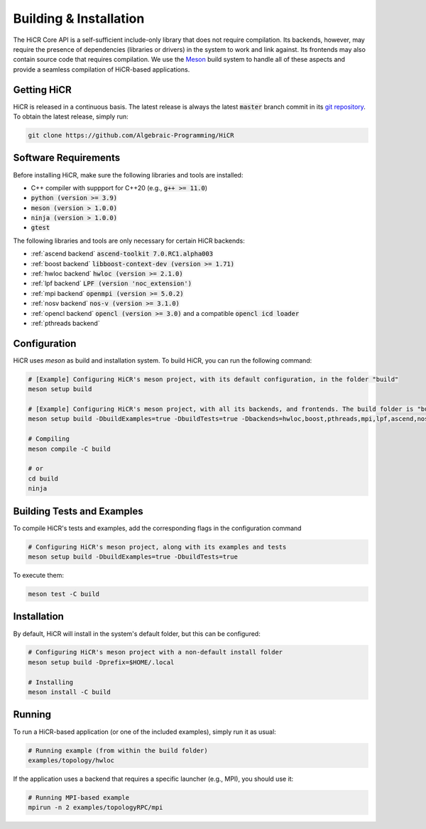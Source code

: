 .. _building:

************************
Building & Installation
************************

The HiCR Core API is a self-sufficient include-only library that does not require compilation. Its backends, however, may require the presence of dependencies (libraries or drivers) in the system to work and link against. Its frontends may also contain source code that requires compilation. We use the `Meson <https://mesonbuild.com>`_ build system to handle all of these aspects and provide a seamless compilation of HiCR-based applications. 

.. _downloading:

Getting HiCR
***********************

HiCR is released in a continuous basis. The latest release is always the latest :code:`master` branch commit in its `git repository <https://github.com/Algebraic-Programming/HiCR>`_. To obtain the latest release, simply run:

..  code-block:: bash

  git clone https://github.com/Algebraic-Programming/HiCR

.. _software requirements:

Software Requirements
***********************

Before installing HiCR, make sure the following libraries and tools are installed:

* C++ compiler with suppport for C++20 (e.g., :code:`g++ >= 11.0`)
* :code:`python (version >= 3.9)`
* :code:`meson (version > 1.0.0)`
* :code:`ninja (version > 1.0.0)`
* :code:`gtest`

The following libraries and tools are only necessary for certain HiCR backends:

* :ref:`ascend backend` :code:`ascend-toolkit 7.0.RC1.alpha003`

* :ref:`boost backend` :code:`libboost-context-dev (version >= 1.71)`

* :ref:`hwloc backend` :code:`hwloc (version >= 2.1.0)`

* :ref:`lpf backend` :code:`LPF (version 'noc_extension')`

* :ref:`mpi backend` :code:`openmpi (version >= 5.0.2)`

* :ref:`nosv backend` :code:`nos-v (version >= 3.1.0)`

* :ref:`opencl backend` :code:`opencl (version >= 3.0)` and a compatible :code:`opencl icd loader`

* :ref:`pthreads backend`

.. _configure:

Configuration
***********************

HiCR uses `meson` as build and installation system. To build HiCR, you can run the following command:

..  code-block:: bash

  # [Example] Configuring HiCR's meson project, with its default configuration, in the folder "build"
  meson setup build 

  # [Example] Configuring HiCR's meson project, with all its backends, and frontends. The build folder is "build"
  meson setup build -DbuildExamples=true -DbuildTests=true -Dbackends=hwloc,boost,pthreads,mpi,lpf,ascend,nosv,opencl -Dfrontends=channel,RPCEngine,tasking,objectStore 

  # Compiling 
  meson compile -C build

  # or
  cd build
  ninja


.. _buildTests:

Building Tests and Examples
****************************

To compile HiCR's tests and examples, add the corresponding flags in the configuration command

..  code-block:: bash

  # Configuring HiCR's meson project, along with its examples and tests
  meson setup build -DbuildExamples=true -DbuildTests=true

To execute them:

.. code-block:: bash
  
  meson test -C build

.. _installation:

Installation
***********************

By default, HiCR will install in the system's default folder, but this can be configured:

..  code-block:: bash

  # Configuring HiCR's meson project with a non-default install folder
  meson setup build -Dprefix=$HOME/.local

  # Installing
  meson install -C build

.. _running:

Running
***********************

To run a HiCR-based application (or one of the included examples), simply run it as usual:

..  code-block:: bash

  # Running example (from within the build folder)
  examples/topology/hwloc

If the application uses a backend that requires a specific launcher (e.g., MPI), you should use it:

..  code-block:: bash

  # Running MPI-based example
  mpirun -n 2 examples/topologyRPC/mpi
   

